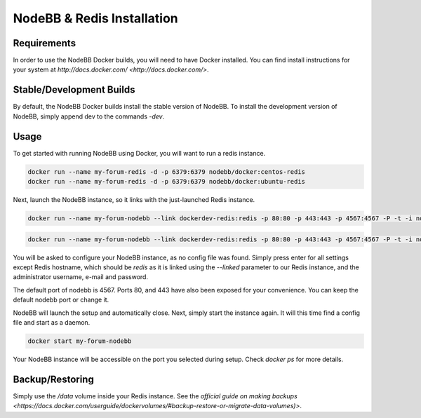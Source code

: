 NodeBB & Redis Installation
===========

Requirements
---------------

In order to use the NodeBB Docker builds, you will need to have Docker installed. You can find install instructions
for your system at `http://docs.docker.com/ <http://docs.docker.com/>`.

Stable/Development Builds
---------------

By default, the NodeBB Docker builds install the stable version of NodeBB. To install the development version of
NodeBB, simply append dev to the commands `-dev`. 

Usage
---------------

To get started with running NodeBB using Docker, you will want to run a redis instance.

.. code:: bash

    docker run --name my-forum-redis -d -p 6379:6379 nodebb/docker:centos-redis
    docker run --name my-forum-redis -d -p 6379:6379 nodebb/docker:ubuntu-redis

Next, launch the NodeBB instance, so it links with the just-launched Redis instance.

.. code:: bash

    docker run --name my-forum-nodebb --link dockerdev-redis:redis -p 80:80 -p 443:443 -p 4567:4567 -P -t -i nodebb/docker:centos

.. code:: bash

    docker run --name my-forum-nodebb --link dockerdev-redis:redis -p 80:80 -p 443:443 -p 4567:4567 -P -t -i nodebb/docker:ubuntu 

You will be asked to configure your NodeBB instance, as no config file was found. Simply press enter for all settings 
except Redis hostname, which should be `redis` as it is linked using the `--linked` parameter to our Redis instance, 
and the administrator username, e-mail and password. 

The default port of nodebb is 4567. Ports 80, and 443 have also been exposed for your convenience. You can keep the 
default nodebb port or change it.

NodeBB will launch the setup and automatically close. Next, simply start the instance again. It will this time 
find a config file and start as a daemon.

.. code:: bash

    docker start my-forum-nodebb

Your NodeBB instance will be accessible on the port you selected during setup. Check `docker ps` for more details.

Backup/Restoring
---------------

Simply use the `/data` volume inside your Redis instance. See 
the `official guide on making backups <https://docs.docker.com/userguide/dockervolumes/#backup-restore-or-migrate-data-volumes)>`.

